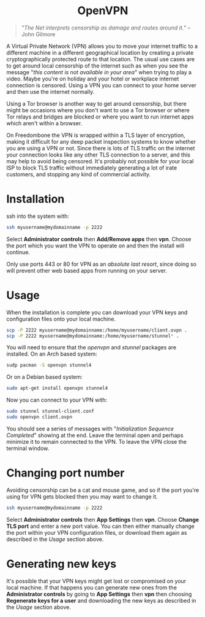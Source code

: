 #+TITLE:
#+AUTHOR: Bob Mottram
#+EMAIL: bob@freedombone.net
#+KEYWORDS: freedombone, openvpn
#+DESCRIPTION: How to use OpenVPN on Freedombone
#+OPTIONS: ^:nil toc:nil
#+HTML_HEAD: <link rel="stylesheet" type="text/css" href="freedombone.css" />

#+BEGIN_CENTER
[[file:images/logo.png]]
#+END_CENTER

#+BEGIN_EXPORT html
<center>
<h1>OpenVPN</h1>
</center>
#+END_EXPORT

#+begin_quote
"/The Net interprets censorship as damage and routes around it./" -- John Gilmore
#+end_quote

A Virtual Private Network (VPN) allows you to move your internet traffic to a different machine in a different geographical location by creating a private cryptographically protected route to that location. The usual use cases are to get around local censorship of the internet such as when you see the message "/this content is not available in your area/" when trying to play a video. Maybe you're on holiday and your hotel or workplace internet connection is censored. Using a VPN you can connect to your home server and then use the internet normally.

Using a Tor browser is another way to get around censorship, but there might be occasions where you don't want to use a Tor browser or where Tor relays and bridges are blocked or where you want to run internet apps which aren't within a browser.

On Freedombone the VPN is wrapped within a TLS layer of encryption, making it difficult for any deep packet inspection systems to know whether you are using a VPN or not. Since there is lots of TLS traffic on the internet your connection looks like any other TLS connection to a server, and this may help to avoid being censored. It's probably not possible for your local ISP to block TLS traffic without immediately generating a lot of irate customers, and stopping any kind of commercial activity.

* Installation

ssh into the system with:

#+BEGIN_SRC bash
ssh myusername@mydomainname -p 2222
#+END_SRC

Select *Administrator controls* then *Add/Remove apps* then *vpn*. Choose the port which you want the VPN to operate on and then the install will continue.

Only use ports 443 or 80 for VPN as an /absolute last resort/, since doing so will prevent other web based apps from running on your server.

* Usage

When the installation is complete you can download your VPN keys and configuration files onto your local machine.

#+begin_src bash
scp -P 2222 myusername@mydomainname:/home/myusername/client.ovpn .
scp -P 2222 myusername@mydomainname:/home/myusername/stunnel* .
#+end_src

You will need to ensure that the /openvpn/ and /stunnel/ packages are installed. On an Arch based system:

#+begin_src bash
sudp pacman -S openvpn stunnel4
#+end_src

Or on a Debian based system:

#+begin_src bash
sudo apt-get install openvpn stunnel4
#+end_src

Now you can connect to your VPN with:

#+begin_src bash
sudo stunnel stunnel-client.conf
sudo openvpn client.ovpn
#+end_src

You should see a series of messages with "/Initialization Sequence Completed/" showing at the end. Leave the terminal open and perhaps minimize it to remain connected to the VPN. To leave the VPN close the terminal window.

* Changing port number

Avoiding censorship can be a cat and mouse game, and so if the port you're using for VPN gets blocked then you may want to change it.

#+BEGIN_SRC bash
ssh myusername@mydomainname -p 2222
#+END_SRC

Select *Administrator controls* then *App Settings* then *vpn*. Choose *Change TLS port* and enter a new port value. You can then either manually change the port within your VPN configuration files, or download them again as described in the [[Usage]] section above.

* Generating new keys

It's possible that your VPN keys might get lost or compromised on your local machine. If that happens you can generate new ones from the *Administrator controls* by going to *App Settings* then *vpn* then choosing *Regenerate keys for a user* and downloading the new keys as described in the [[Usage]] section above.
